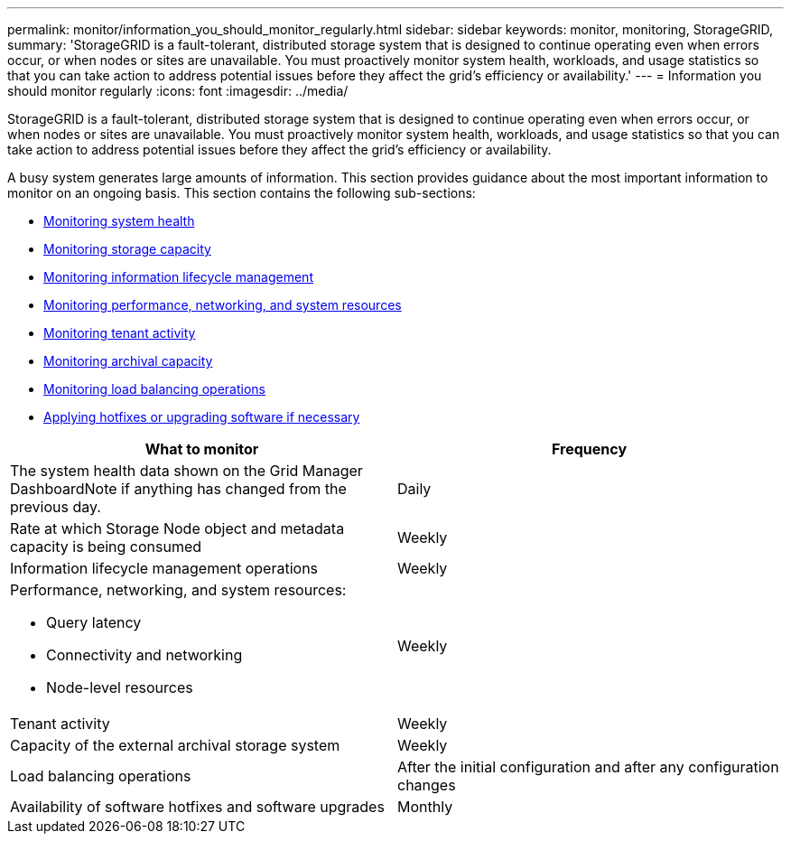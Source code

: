 ---
permalink: monitor/information_you_should_monitor_regularly.html
sidebar: sidebar
keywords: monitor, monitoring, StorageGRID,
summary: 'StorageGRID is a fault-tolerant, distributed storage system that is designed to continue operating even when errors occur, or when nodes or sites are unavailable. You must proactively monitor system health, workloads, and usage statistics so that you can take action to address potential issues before they affect the grid’s efficiency or availability.'
---
= Information you should monitor regularly
:icons: font
:imagesdir: ../media/

[.lead]
StorageGRID is a fault-tolerant, distributed storage system that is designed to continue operating even when errors occur, or when nodes or sites are unavailable. You must proactively monitor system health, workloads, and usage statistics so that you can take action to address potential issues before they affect the grid's efficiency or availability.

A busy system generates large amounts of information. This section provides guidance about the most important information to monitor on an ongoing basis. This section contains the following sub-sections:

* xref:monitoring_system_health.adoc[Monitoring system health]
* xref:monitoring_storage_capacity.adoc[Monitoring storage capacity]
* xref:monitoring_information_lifecycle_management.adoc[Monitoring information lifecycle management]
* xref:monitoring_performance_networking_and_system_resources.adoc[Monitoring performance, networking, and system resources]
* xref:monitoring_tenant_activity.adoc[Monitoring tenant activity]
* xref:monitoring_archival_capacity.adoc[Monitoring archival capacity]
* xref:monitoring_load_balancing_operations.adoc[Monitoring load balancing operations]
* xref:applying_hotfixes_or_upgrading_software_if_necessary.adoc[Applying hotfixes or upgrading software if necessary]

[options="header"]
|===
| What to monitor| Frequency
a|
The system health data shown on the Grid Manager DashboardNote if anything has changed from the previous day.

a|
Daily
a|
Rate at which Storage Node object and metadata capacity is being consumed
a|
Weekly
a|
Information lifecycle management operations
a|
Weekly
a|
Performance, networking, and system resources:

* Query latency
* Connectivity and networking
* Node-level resources

a|
Weekly
a|
Tenant activity
a|
Weekly
a|
Capacity of the external archival storage system
a|
Weekly
a|
Load balancing operations
a|
After the initial configuration and after any configuration changes
a|
Availability of software hotfixes and software upgrades
a|
Monthly
|===
